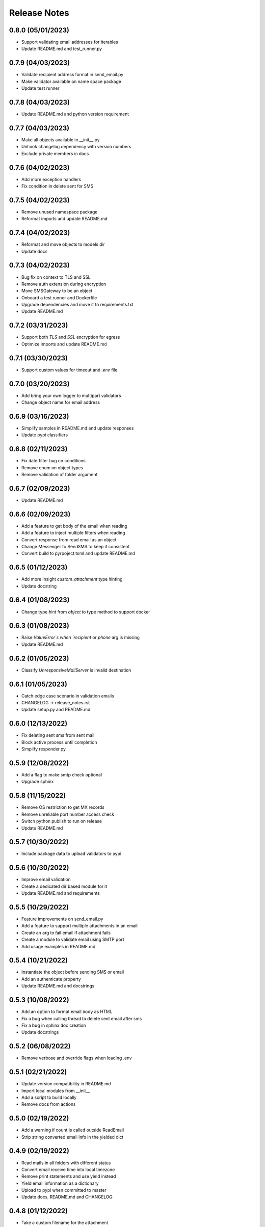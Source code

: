 Release Notes
=============

0.8.0 (05/01/2023)
------------------
- Support validating email addresses for iterables
- Update README.md and test_runner.py

0.7.9 (04/03/2023)
------------------
- Validate recipient address format in send_email.py
- Make validator available on name space package
- Update test runner

0.7.8 (04/03/2023)
------------------
- Update README.md and python version requirement

0.7.7 (04/03/2023)
------------------
- Make all objects available in __init__.py
- Unhook changelog dependency with version numbers
- Exclude private members in docs

0.7.6 (04/02/2023)
------------------
- Add more exception handlers
- Fix condition in delete sent for SMS

0.7.5 (04/02/2023)
------------------
- Remove unused namespace package
- Reformat imports and update README.md

0.7.4 (04/02/2023)
------------------
- Reformat and move objects to models dir
- Update docs

0.7.3 (04/02/2023)
------------------
- Bug fix on context to TLS and SSL
- Remove auth extension during encryption
- Move SMSGateway to be an object
- Onboard a test runner and Dockerfile
- Upgrade dependencies and move it to requirements.txt
- Update README.md

0.7.2 (03/31/2023)
------------------
- Support both `TLS` and `SSL` encryption for egress
- Optimize imports and update README.md

0.7.1 (03/30/2023)
------------------
- Support custom values for timeout and `.env` file

0.7.0 (03/20/2023)
------------------
- Add bring your own logger to multipart validators
- Change object name for email address

0.6.9 (03/16/2023)
------------------
- Simplify samples in README.md and update responses
- Update pypi classifiers

0.6.8 (02/11/2023)
------------------
- Fix date filter bug on conditions
- Remove enum on object types
- Remove validation of folder argument

0.6.7 (02/09/2023)
------------------
- Update README.md

0.6.6 (02/09/2023)
------------------
- Add a feature to get body of the email when reading
- Add a feature to inject multiple filters when reading
- Convert response from read email as an object
- Change Messenger to SendSMS to keep it consistent
- Convert build to pyrpoject.toml and update README.md

0.6.5 (01/12/2023)
------------------
- Add more insight `custom_attachment` type hinting
- Update docstring

0.6.4 (01/08/2023)
------------------
- Change type hint from `object` to type method to support docker

0.6.3 (01/08/2023)
------------------
- Raise `ValueError`s when `recipient` or `phone` arg is missing
- Update README.md

0.6.2 (01/05/2023)
------------------
- Classify `UnresponsiveMailServer` is invalid destination

0.6.1 (01/05/2023)
------------------
- Catch edge case scenario in validation emails
- CHANGELOG -> release_notes.rst
- Update setup.py and README.md

0.6.0 (12/13/2022)
------------------
- Fix deleting sent sms from sent mail
- Block active process until completion
- Simplify responder.py

0.5.9 (12/08/2022)
------------------
- Add a flag to make smtp check optional
- Upgrade sphinx

0.5.8 (11/15/2022)
------------------
- Remove OS restriction to get MX records
- Remove unreliable port number access check
- Switch python publish to run on release
- Update README.md

0.5.7 (10/30/2022)
------------------
- Include package data to upload validators to pypi

0.5.6 (10/30/2022)
------------------
- Improve email validation
- Create a dedicated dir based module for it
- Update README.md and requirements

0.5.5 (10/29/2022)
------------------
- Feature improvements on send_email.py
- Add a feature to support multiple attachments in an email
- Create an arg to fail email if attachment fails
- Create a module to validate email using SMTP port
- Add usage examples in README.md

0.5.4 (10/21/2022)
------------------
- Instantiate the object before sending SMS or email
- Add an authenticate property
- Update README.md and docstrings

0.5.3 (10/08/2022)
------------------
- Add an option to format email body as HTML
- Fix a bug when calling thread to delete sent email after sms
- Fix a bug in sphinx doc creation
- Update docstrings

0.5.2 (06/08/2022)
------------------
- Remove verbose and override flags when loading .env

0.5.1 (02/21/2022)
------------------
- Update version compatibility in README.md
- Import local modules from __init__
- Add a script to build locally
- Remove docs from actions

0.5.0 (02/19/2022)
------------------
- Add a warning if count is called outside ReadEmail
- Strip string converted email info in the yielded dict

0.4.9 (02/19/2022)
------------------
- Read mails in all folders with different status
- Convert email receive time into local timezone
- Remove print statements and use yield instead
- Yield email information as a dictionary
- Upload to pypi when committed to master
- Update docs, README.md and CHANGELOG

0.4.8 (01/12/2022)
------------------
- Take a custom filename for the attachment
- Default to attachment name without the path
- Remove unnecessary variables

0.4.7 (01/09/2022)
------------------
- Check for `phone` and `recipient` in env var
- Take gmail username instead of email address

0.4.6 (01/08/2022)
------------------
- Load env vars from a .env file
- Reformat docstrings
- Fix sent item after sending an SMS

0.4.5 (01/01/2022)
------------------
- Add SMTP port number to send email

0.4.4 (12/30/2021)
------------------
- Add more information to payload restriction

0.4.3 (12/30/2021)
------------------
- Add payload limit for SMS

0.4.2 (12/22/2021)
------------------
- Remove endpoint validator due to high inaccuracies

0.4.1 (12/22/2021)
------------------
- Mark internal methods as private
- Include private methods in sphinx docs

0.4.0 (12/22/2021)
------------------
- Fix phone number digit validation

0.3.9 (12/20/2021)
------------------
- Create a separate method to validate input arguments
- Change arg phone_number to phone

0.3.8 (12/20/2021)
------------------
- Fix import issues with module vs sphinx

0.3.7 (12/20/2021)
------------------
- Specify carrier based sms-gateway to increase success rate
- Introduce carrier, sms_gateway and delete_sent as optional arguments
- Use a third-party email-validator to check endpoint before sending the email
- Remove redundant variables
- Add requirements.txt, update README.md and .gitignore

0.3.6 (11/10/2021)
------------------
- Return responses as a class object instead of a dictionary
- Delete messages after sending an SMS
- Do not remove docs directory if version is not bumped
- Generate CHANGELOG in reverse

0.3.5 (10/16/2021)
------------------
- Add project URLs and package requirements to pypi
- Add markdown support to sphinx autodocs
- Add a condition check for version upgrade
- Update docs and changelog

0.3.4 (08/11/2021)
------------------
- Add new lines to the message start to separate subject and body of the SMS
- Update sphinx documentation to 4.1.2

0.3.3 (08/04/2021)
------------------
- Fix incorrect HTTP return codes

0.3.2 (07/24/2021)
------------------
- Remove logger module.
- Add exception handlers for Messenger class.
- Update docs and CHANGELOG
- Bump version.

0.3.1 (07/22/2021)
------------------
- Return a dictionary element after sending an email/SMS.
- Add status code and description to return dict.
- Update docs and CHANGELOG
- Bump version.

0.3.0 (07/19/2021)
------------------
- Allow users to add multiple recipients while sending email.
- Add CC and BCC options.
- Check if attachment file is available before trying to attach.
- Wrap recipient, cc and bcc items in a single list before email kick off.
- Remove sender arg and default to the user login email address.
- Fix version number format.

0.2.9 (07/19/2021)
------------------
- Add logging
- Remove print statements
- Bump version

0.2.8 (07/19/2021)
------------------
- Bump version to support github action
- Auto upload to pypi

0.2.7 (07/19/2021)
------------------
- auto upload to pypi when tagged a release version

0.2.6 (07/19/2021)
------------------
- onboard docs.yml but only prints a statement

0.2.5 (07/19/2021)
------------------
- Add badges
- Update README.md and CHANGELOG
- Bump version

0.2.4 (07/18/2021)
------------------
- Onboard `pypi` module
- Add `setup.py`, `setup.cfg`, `__init__.py`, `CHANGELOG`
- Update README.md and docs
- Move files to `gmailconnector` support package

0.2.3 (07/18/2021)
------------------
- Increase page width and update README.md

0.2.2 (07/18/2021)
------------------
- Onboard send_sms.py and update docs

0.2.1 (07/17/2021)
------------------
- Onboard sphinx auto generated documentation

0.2.0 (07/17/2021)
------------------
- Refactor read_email.py and add send_email.py
- Add pre-commit for linting
- Update README.md

0.1.9 (06/28/2020)
------------------
- update README.md

0.1.8 (06/28/2020)
------------------
- add LICENSE

0.1.7 (06/28/2020)
------------------
- look for env variables before failing

0.1.6 (06/27/2020)
------------------
- included exception handler

0.1.5 (06/27/2020)
------------------
- modify date time type standards instead of using index values

0.1.4 (06/11/2020)
------------------
- fix typo

0.1.3 (06/09/2020)
------------------
- improve coding standards

0.1.2 (06/08/2020)
------------------
- improve coding standards

0.1.1 (06/08/2020)
------------------
- added comments

0.1.0 (06/08/2020)
------------------
- get user input before reading multiple emails

0.0.9 (06/08/2020)
------------------
- get user input before showing any content

0.0.8 (06/08/2020)
------------------
- include number of unread emails on top

0.0.7 (06/08/2020)
------------------
- user input condition to read email

0.0.6 (06/08/2020)
------------------
- pdt to cdt

0.0.5 (06/08/2020)
------------------
- added time when the email was received

0.0.4 (06/08/2020)
------------------
- decode body of the email and display only text part

0.0.3 (06/08/2020)
------------------
- decode raw email using email library

0.0.2 (06/08/2020)
------------------
- read raw email

0.0.1 (06/07/2020)
------------------
- Initial commit
